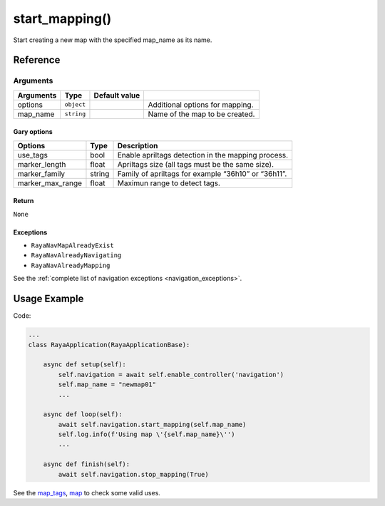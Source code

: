 ===================
start_mapping()
===================

.. raw:: html

    <hr/>

Start creating a new map with the specified map_name as its name.

Reference
==============

Arguments
~~~~~~~~~

========= ========== ============= ===============================
Arguments Type       Default value 
========= ========== ============= ===============================
options   ``object``               Additional options for mapping.
map_name  ``string``               Name of the map to be created.
========= ========== ============= ===============================

.. raw:: html

    <div class="warning-box">

        <p class="title warning-box">Important note!</p>

        <p class="text warning-box">
        Check the “Gary Options” section for an
        example of options that are valid for Gary.
        </p>
    </div>

Gary options
--------------

+------------------+--------+----------------------------------------+
| Options          | Type   | Description                            |
+==================+========+========================================+
| use_tags         | bool   | Enable apriltags detection in the      |
|                  |        | mapping process.                       |
+------------------+--------+----------------------------------------+
| marker_length    | float  | Apriltags size (all tags must be the   |
|                  |        | same size).                            |
+------------------+--------+----------------------------------------+
| marker_family    | string | Family of apriltags for example        |
|                  |        | “36h10” or “36h11”.                    |
+------------------+--------+----------------------------------------+
| marker_max_range | float  | Maximun range to detect tags.          |
+------------------+--------+----------------------------------------+

Return
------------

``None``

Exceptions
------------

-  ``RayaNavMapAlreadyExist``
-  ``RayaNavAlreadyNavigating``
-  ``RayaNavAlreadyMapping``

See the :ref:`complete list of navigation
exceptions <navigation_exceptions>`.

Usage Example
==================

Code:

.. code-block:: python

   ...
   class RayaApplication(RayaApplicationBase):

       async def setup(self):
           self.navigation = await self.enable_controller('navigation')
           self.map_name = "newmap01"
           ...

       async def loop(self):
           await self.navigation.start_mapping(self.map_name)
           self.log.info(f'Using map \'{self.map_name}\'')
           ...

       async def finish(self):
           await self.navigation.stop_mapping(True)

See the `map_tags <https://github.com/Unlimited-Robotics/pyraya_examples/tree/main/map_tags>`__,
`map <https://github.com/Unlimited-Robotics/pyraya_examples/tree/main/map>`__ to check some valid uses.
